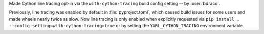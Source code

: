 Made Cython line tracing opt-in via the ``with-cython-tracing`` build config setting -- by :user:`bdraco`.

Previously, line tracing was enabled by default in :file:`pyproject.toml`, which caused build issues for some users and made wheels nearly twice as slow.
Now line tracing is only enabled when explicitly requested via ``pip install . --config-setting=with-cython-tracing=true`` or by setting the ``YARL_CYTHON_TRACING`` environment variable.
